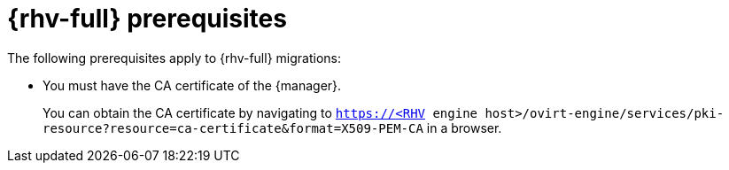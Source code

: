 // Module included in the following assemblies:
//
// * documentation/doc-Migration_Toolkit_for_Virtualization/master.adoc

:_content-type: REFERENCE
[id="rhv-prerequisites_{context}"]
= {rhv-full} prerequisites

The following prerequisites apply to {rhv-full} migrations:

* You must have the CA certificate of the {manager}.
+
You can obtain the CA certificate by navigating to `https://<RHV engine host>/ovirt-engine/services/pki-resource?resource=ca-certificate&format=X509-PEM-CA` in a browser.
